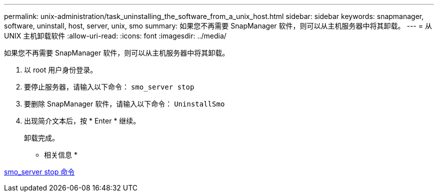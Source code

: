 ---
permalink: unix-administration/task_uninstalling_the_software_from_a_unix_host.html 
sidebar: sidebar 
keywords: snapmanager, software, uninstall, host, server, unix, smo 
summary: 如果您不再需要 SnapManager 软件，则可以从主机服务器中将其卸载。 
---
= 从 UNIX 主机卸载软件
:allow-uri-read: 
:icons: font
:imagesdir: ../media/


[role="lead"]
如果您不再需要 SnapManager 软件，则可以从主机服务器中将其卸载。

. 以 root 用户身份登录。
. 要停止服务器，请输入以下命令： `smo_server stop`
. 要删除 SnapManager 软件，请输入以下命令： `UninstallSmo`
. 出现简介文本后，按 * Enter * 继续。
+
卸载完成。



* 相关信息 *

xref:reference_the_smosmsap_server_stop_command.adoc[smo_server stop 命令]
